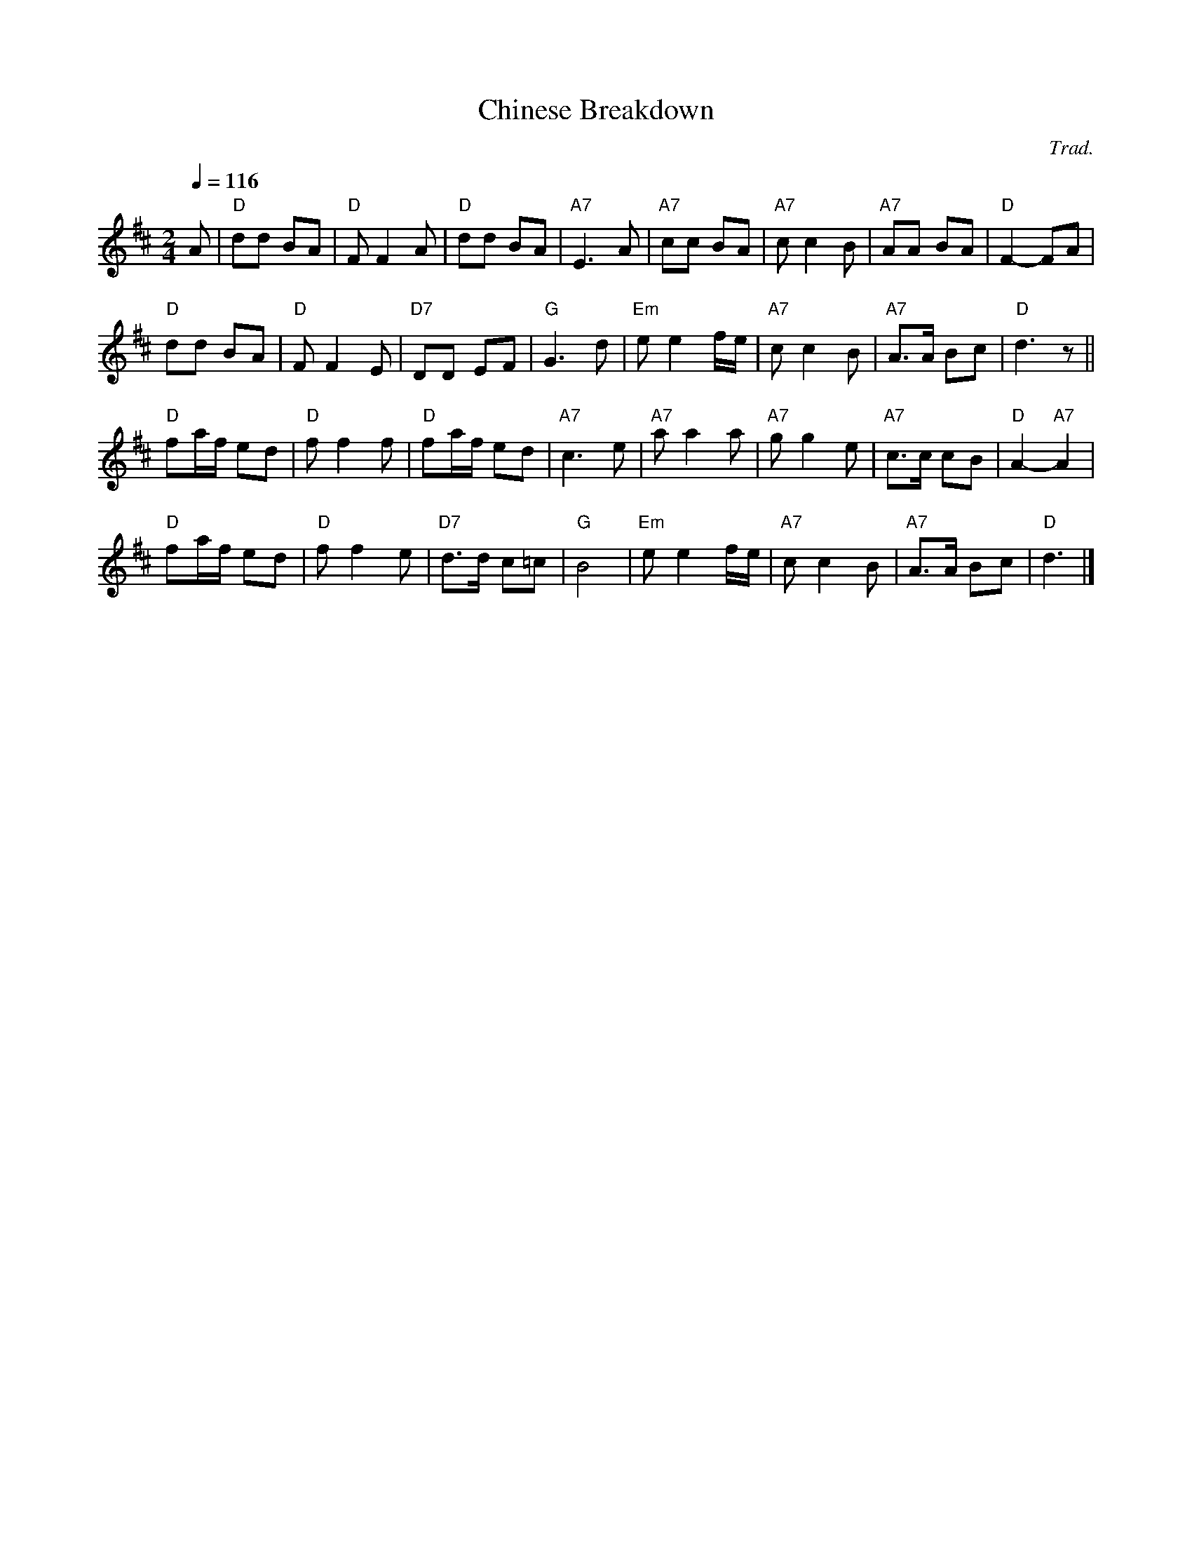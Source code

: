 X:127
T:Chinese Breakdown
C:Trad.
%%MIDI ratio 3 1
M:2/4
L:1/8
S:Colin Hume's website,  colinhume.com  - chords can also be printed below the stave.
Q:1/4=116
K:D
A | "D"dd BA | "D"FF2A | "D"dd BA | "A7"E3A | "A7"cc BA | "A7"cc2B | "A7"AA BA | "D"F2-FA |
"D"dd BA | "D"FF2 E | "D7"DD EF | "G"G3 d | "Em"ee2 f/e/ | "A7"cc2B | "A7"A>A Bc | "D"d3 z ||
"D"fa/f/ ed | "D"ff2f | "D"fa/f/ ed | "A7"c3e | "A7"aa2a | "A7"gg2e | "A7"c>c cB | "D"A2-"A7"A2 |
"D"fa/f/ ed | "D"ff2e | "D7"d>d c=c | "G"B4 | "Em"ee2f/e/ | "A7"cc2B | "A7"A>A Bc | "D"d3 |]
